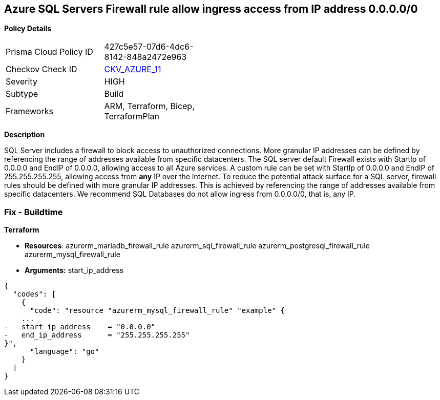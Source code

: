 == Azure SQL Servers Firewall rule allow ingress access from IP address 0.0.0.0/0


*Policy Details* 

[width=45%]
[cols="1,1"]
|=== 
|Prisma Cloud Policy ID 
| 427c5e57-07d6-4dc6-8142-848a2472e963

|Checkov Check ID 
| https://github.com/bridgecrewio/checkov/tree/master/checkov/terraform/checks/resource/azure/SQLServerNoPublicAccess.py[CKV_AZURE_11]

|Severity
|HIGH

|Subtype
|Build
//, Run

|Frameworks
|ARM, Terraform, Bicep, TerraformPlan

|=== 
////
Bridgecrew
Prisma Cloud
*Azure SQL Servers Firewall rule allow ingress access from 0.0.0.0/0* 



*Policy Details* 

[width=45%]
[cols="1,1"]
|=== 
|Prisma Cloud Policy ID 
| 427c5e57-07d6-4dc6-8142-848a2472e963

|Checkov Check ID 
| https://github.com/bridgecrewio/checkov/tree/master/checkov/terraform/checks/resource/azure/SQLServerNoPublicAccess.py[CKV_AZURE_11]

|Severity
|HIGH

|Subtype
|Build

|Frameworks
|ARM,Terraform,Bicep,TerraformPlan

|=== 
////


*Description* 


SQL Server includes a firewall to block access to unauthorized connections.
More granular IP addresses can be defined by referencing the range of addresses available from specific datacenters.
The SQL server default Firewall exists with StartIp of 0.0.0.0 and EndIP of 0.0.0.0, allowing access to all Azure services.
A custom rule can be set with StartIp of 0.0.0.0 and EndIP of 255.255.255.255, allowing access from *any* IP over the Internet.
To reduce the potential attack surface for a SQL server, firewall rules should be defined with more granular IP addresses.
This is achieved by referencing the range of addresses available from specific datacenters.
We recommend SQL Databases do not allow ingress from 0.0.0.0/0, that is, any IP.
////
=== Fix - Runtime


*Azure Portal To change the policy using the Azure Portal, follow these steps:* 



. Log in to the Azure Portal at https://portal.azure.com.

. Navigate to *SQL servers*.

. For each SQL server:  a) Click *Firewall / Virtual Networks*.
+
b) Set *Allow access to Azure services* to *OFF*.
+
c) Set firewall rules to limit access to authorized connections.


*CLI Command* 


To disable default Firewall rule *Allow access to Azure services*, use the following commands: `Remove-AzureRmSqlServerFirewallRule -FirewallRuleName `
----
"AllowAllWindowsAzureIps"
-ResourceGroupName &lt;resource group name>
-ServerName &lt;server name>
----
To remove a custom Firewall rule, use the following command:
----
Remove-AzureRmSqlServerFirewallRule
-FirewallRuleName "&lt;firewallRuleName>"
-ResourceGroupName &lt;resource group name>
-ServerName &lt;server name>
----
To set the appropriate firewall rules, use the following command:
----
Set-AzureRmSqlServerFirewallRule
-ResourceGroupName &lt;resource group name>
-ServerName &lt;server name>
-FirewallRuleName "&lt;Fw rule Name>"
-StartIpAddress "&lt;IP Address other than 0.0.0.0>"
-EndIpAddress "&lt;IP Address other than0.0.0.0 or 255.255.255.255>"
----
////
=== Fix - Buildtime


*Terraform* 


* *Resources*:  azurerm_mariadb_firewall_rule azurerm_sql_firewall_rule azurerm_postgresql_firewall_rule azurerm_mysql_firewall_rule
* *Arguments:* start_ip_address


[source,go]
----
{
  "codes": [
    {
      "code": "resource "azurerm_mysql_firewall_rule" "example" {
    ...
-   start_ip_address    = "0.0.0.0"
-   end_ip_address      = "255.255.255.255"
}",
      "language": "go"
    }
  ]
}
----

